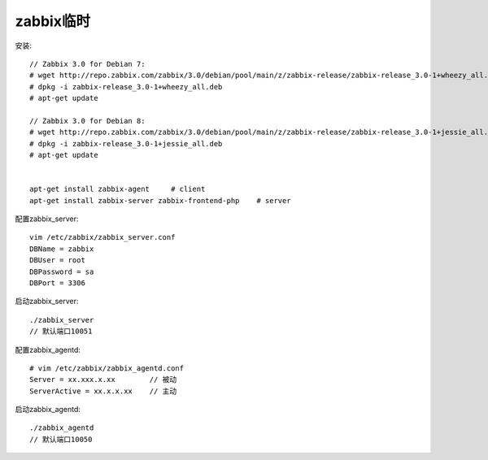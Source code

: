 zabbix临时
===================
安装::

  // Zabbix 3.0 for Debian 7:
  # wget http://repo.zabbix.com/zabbix/3.0/debian/pool/main/z/zabbix-release/zabbix-release_3.0-1+wheezy_all.deb
  # dpkg -i zabbix-release_3.0-1+wheezy_all.deb
  # apt-get update

  // Zabbix 3.0 for Debian 8:
  # wget http://repo.zabbix.com/zabbix/3.0/debian/pool/main/z/zabbix-release/zabbix-release_3.0-1+jessie_all.deb
  # dpkg -i zabbix-release_3.0-1+jessie_all.deb
  # apt-get update


  apt-get install zabbix-agent     # client
  apt-get install zabbix-server zabbix-frontend-php    # server


配置zabbix_server::

  vim /etc/zabbix/zabbix_server.conf
  DBName = zabbix
  DBUser = root
  DBPassword = sa
  DBPort = 3306


启动zabbix_server::

  ./zabbix_server
  // 默认端口10051


配置zabbix_agentd::

  # vim /etc/zabbix/zabbix_agentd.conf
  Server = xx.xxx.x.xx        // 被动
  ServerActive = xx.x.x.xx    // 主动

启动zabbix_agentd::

  ./zabbix_agentd
  // 默认端口10050


  
